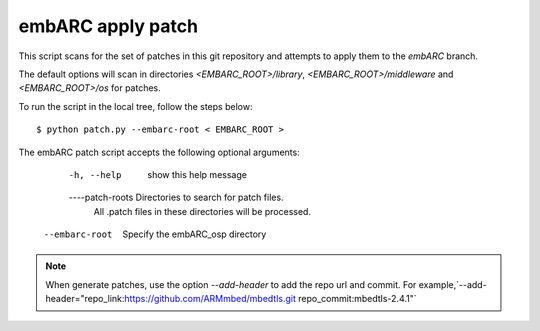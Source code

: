 
.. patch script:

embARC apply patch
###################

This script scans for the set of patches in this git repository and attempts to apply them to the `embARC` branch.

The default options will scan in directories `<EMBARC_ROOT>/library`, `<EMBARC_ROOT>/middleware` and `<EMBARC_ROOT>/os`  for patches.

To run the script in the local tree, follow the steps below:
::
		$ python patch.py --embarc-root < EMBARC_ROOT >

The embARC patch script accepts the following optional arguments:

	-h, --help         show this help message
	----patch-roots    Directories to search for patch files.
    	               All .patch files in these directories 
    	               will be processed.
    --embarc-root      Specify the embARC_osp directory


.. note::
	When generate patches, use the option `--add-header` to add the repo url and commit. For example,`--add-header="repo_link:https://github.com/ARMmbed/mbedtls.git repo_commit:mbedtls-2.4.1"`